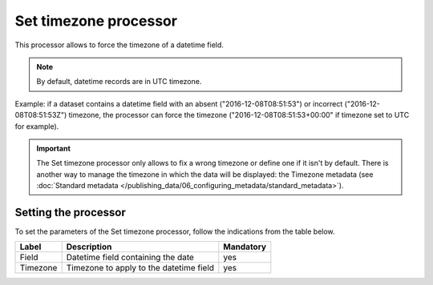 Set timezone processor
======================

This processor allows to force the timezone of a datetime field.

.. admonition:: Note
   :class: note

   By default, datetime records are in UTC timezone.

Example: if a dataset contains a datetime field with an absent ("2016-12-08T08:51:53") or incorrect ("2016-12-08T08:51:53Z") timezone, the processor can force the timezone ("2016-12-08T08:51:53+00:00" if timezone set to UTC for example).

.. admonition:: Important
   :class: important

   The Set timezone processor only allows to fix a wrong timezone or define one if it isn't by default. There is another way to manage the timezone in which the data will be displayed: the Timezone metadata (see :doc:`Standard metadata </publishing_data/06_configuring_metadata/standard_metadata>`).

Setting the processor
---------------------

To set the parameters of the Set timezone processor, follow the indications from the table below.

.. list-table::
  :header-rows: 1

  * * Label
    * Description
    * Mandatory
  * * Field
    * Datetime field containing the date
    * yes
  * * Timezone
    * Timezone to apply to the datetime field
    * yes
